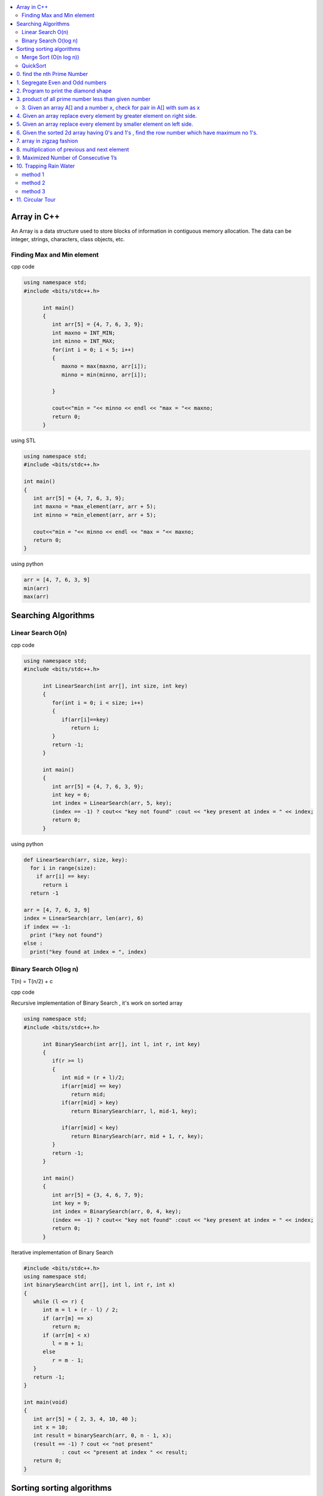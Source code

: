 
.. contents::
   :local:
   :depth: 3
   
Array in C++
===============================================================================

An Array is a data structure used to store blocks of information in contiguous
memory allocation. The data can be integer, strings, characters, class objects, etc.

Finding Max and Min element
------------

cpp code


.. code:: c++


      using namespace std;
      #include <bits/stdc++.h>

            int main()
            {
               int arr[5] = {4, 7, 6, 3, 9};
               int maxno = INT_MIN;
               int minno = INT_MAX;
               for(int i = 0; i < 5; i++)
               {
                  maxno = max(maxno, arr[i]);
                  minno = min(minno, arr[i]);

               }

               cout<<"min = "<< minno << endl << "max = "<< maxno;
               return 0;
            }

using STL

.. code:: c++

      using namespace std;
      #include <bits/stdc++.h>

      int main()
      {
         int arr[5] = {4, 7, 6, 3, 9};
         int maxno = *max_element(arr, arr + 5);
         int minno = *min_element(arr, arr + 5);

         cout<<"min = "<< minno << endl << "max = "<< maxno;
         return 0;
      }

using python

.. code:: python

      arr = [4, 7, 6, 3, 9]
      min(arr)
      max(arr)

Searching Algorithms
===============================================================================

Linear Search O(n)
------------

cpp code

.. code:: c++

      using namespace std;
      #include <bits/stdc++.h>

            int LinearSearch(int arr[], int size, int key)
            {
               for(int i = 0; i < size; i++)
               {
                  if(arr[i]==key)
                     return i;
               }
               return -1;
            }

            int main()
            {
               int arr[5] = {4, 7, 6, 3, 9};
               int key = 6;
               int index = LinearSearch(arr, 5, key);
               (index == -1) ? cout<< "key not found" :cout << "key present at index = " << index;
               return 0;
            }

using python

.. code:: python

      def LinearSearch(arr, size, key):
        for i in range(size):
          if arr[i] == key:
            return i
        return -1

      arr = [4, 7, 6, 3, 9]
      index = LinearSearch(arr, len(arr), 6)
      if index == -1:
        print ("key not found")
      else :
        print("key found at index = ", index)

Binary Search O(log n)
------------

T(n) = T(n/2) + c 

cpp code

Recursive implementation of Binary Search , it's work on sorted array

.. code:: c++

      using namespace std;
      #include <bits/stdc++.h>

            int BinarySearch(int arr[], int l, int r, int key)
            {
               if(r >= l)
               {
                  int mid = (r + l)/2;
                  if(arr[mid] == key)
                     return mid;
                  if(arr[mid] > key)
                     return BinarySearch(arr, l, mid-1, key);

                  if(arr[mid] < key)
                     return BinarySearch(arr, mid + 1, r, key);
               }
               return -1;
            }

            int main()
            {
               int arr[5] = {3, 4, 6, 7, 9};
               int key = 9;
               int index = BinarySearch(arr, 0, 4, key);
               (index == -1) ? cout<< "key not found" :cout << "key present at index = " << index;
               return 0;
            }

Iterative implementation of Binary Search

.. code:: cpp


      #include <bits/stdc++.h>
      using namespace std;
      int binarySearch(int arr[], int l, int r, int x)
      {
         while (l <= r) {
            int m = l + (r - l) / 2;
            if (arr[m] == x)
               return m;
            if (arr[m] < x)
               l = m + 1;
            else
               r = m - 1;
         }
         return -1;
      }

      int main(void)
      {
         int arr[5] = { 2, 3, 4, 10, 40 };
         int x = 10;
         int result = binarySearch(arr, 0, n - 1, x);
         (result == -1) ? cout << "not present"
                  : cout << "present at index " << result;
         return 0;
      }


Sorting sorting algorithms
===============================================================================


Merge Sort (O(n log n))
------------

Merge Sort is a Divide and Conquer algorithm. It divides the input array into two halves, calls itself for the two halves, and then merges the two sorted halves.
cpp code

.. code:: cpp

      #include<bits/stdc++.h>
      using namespace std;
      void merge(int arr[], int l, int mid, int r)
      {
          int n1 = mid-l+1;
          int n2 = r-mid;
          int a[n1], b[n2];
          for (int i = 0; i < n1; ++i)
          {
              a[i] = arr[l+i];
          }
           for (int i = 0; i < n2; ++i)
          {
              b[i] = arr[i+mid+1];
          }
          int i = 0;
          int j = 0;
          int k = l;
          while(i < n1 && j < n2)
          {
              if(a[i]<=b[j])
              {
                  arr[k] = a[i];
                  i++;
              }
              else
              {
                  arr[k] = b[j];
                  j++;
              }
              k++;
          }
         while(i<n1)
         {
          arr[k] = a[i];
          i++; k++;
         }
         while(j<n2)
         {
          arr[k] = b[j];
          j++; k++;
         }
      }
      void merge_sort(int arr[], int l, int r)
      {
          if(l<r)
          {
              int mid = (l + r)/2;
              merge_sort(arr, l, mid);
              merge_sort(arr, mid+1, r);
              merge(arr, l, mid, r);
          }
      }
      int main()  
      {
          int arr[5] = {3, 4, 7, 2, 1};
          merge_sort(arr, 0, 4);
          for (int i = 0; i < 5; ++i)
          {
              cout << arr[i];
          }
          return 0;
      }

QuickSort
------------
Worst-case (n²)

Average performance	O(n log n)

Best-case performance	O(n log n) 

QuickSort is a Divide and Conquer algorithm. It picks an element as pivot and partitions the given array around the picked pivot. There are many different versions of quickSort that pick pivot in different ways. 

cpp code

.. code:: cpp

    using namespace std;
    #include <bits/stdc++.h>
    int partition(int arr[], int l, int r)
    {
      int i=l-1;
      int pivot = arr[r];
      for(int j = l; j < r; j++)
      {
        if(arr[j] < pivot )
        {
          i++;
        swap(arr[i], arr[j]);
        }	

      }
      swap(arr[i+1], arr[r]);
      return i+1;
    }
    void quicksort(int arr[], int l, int r)
    {
      if(l < r)
      {
        int pi = partition(arr, l, r);
        quicksort(arr, l, pi - 1);
        quicksort(arr, pi + 1, r);
      }
    }
    int main(){
      int arr[5] = {4, 5, 3, 7, 8};
      quicksort(arr, 0, 4);
      for(int i = 0; i < 5; i++)
      {
        cout << arr[i] << " ";
      }
      return 0;
    }
    
python code

.. code:: python

      def partition(arr, l, r):
        i = l-1;
        pivot = arr[r]
        for j in range (l, r):
          if arr[j] < pivot :
            i = i + 1
            arr[i] , arr[j] = arr[j] , arr[i]
        arr[i+1], arr[r] = arr[r], arr[i+1]
        return i+1

      def Quicksort(arr, l, r):
        if l >= r :
          return
        if l < r :
          pi = partition(arr, l, r)
          Quicksort(arr, l, pi-1)
          Quicksort(arr, pi+1, r)

      arr = [9, 5, 6, 7, 3, 8, 2]
      n = len(arr)
      Quicksort(arr, 0, n-1)
      print(arr)
      
0. find the nth Prime Number
===============================================================================

.. code:: c++

      #include<bits/stdc++.h>
      using namespace std;

      int main()
       {     
           int j, n = 5, count = 0;
           for (int i = 2; i > 0; ++i)
           {  int  flag = 0;
               for ( j = 2; j < i; ++j)
               {
                   if(i%j == 0)
                   {
                      flag = 1;
                      break;
                   }
               }
               if(i == j)
               {
                  count++;
               }
               if(count == n)
               {
                  cout << i;
                  break;
               }
           }
           return 0;
      }


1. Segregate Even and Odd numbers
===============================================================================

cpp code

.. code:: c++

      #include<bits/stdc++.h>
      using namespace std;
      int main()
      {
          int arr[7] = {6, 5, 3, 4, 2, 1, 4};
          int i = 0;
          int j = 6;
          while(i<j)
          {
              while((arr[i]&1) == 0)
              {
                  i++;
              }
              while((arr[j]&1) == 1)
              {
                  j--;
              }
              swap(arr[i], arr[j]);
              i++; j--;
          }
          for (int i = 0; i < 7; ++i)
          {

              cout << arr[i] << " ";
          }
      }

output

.. code:: c++

      6 4 2 4 3 1 5 

2. Program to print the diamond shape
===============================================================================

cpp code

.. code:: c++

   #include<bits/stdc++.h>
   using namespace std;

   int main()
    {
        int n, j, k;
           cin >> n;
           for(int i = 1; i <= n; i++ )
           {
               for (j = n; j > i; j--)
               {
                   cout << " ";
               }
               for (k = 1; k <= i; k++)
               {
                   cout << "* ";
               }
               cout << endl;
           }
           for(int i = 1; i < n; i++ )
           {
               for (j = 1; j <= i; j++)
               {
                   cout << " ";
               }
               for (k = n-1; k >= i; k--)
               {
                   cout << "* ";
               }
               cout << endl;
           }

       return 0;
   }

output

.. code:: c++

          * 
         * * 
        * * * 
       * * * * 
      * * * * * 
       * * * * 
        * * * 
         * * 
          * 

3. product of all prime number less than given number
===============================================================================

.. code:: c++

    #include<bits/stdc++.h>
    using namespace std;

    int main()
     {      
         int n, result = 1, j;
            cin >> n;
            for(int i = 2; i < n; i++ )
            {
                for (j = 2; j < i; j++)
                {
                    if(i%j == 0)
                    {
                        break;
                    }
                }
                if(i == j)
                    result *= i;
            }
            cout << result << endl;
        return 0;
    }
    // ans = 30

3. Given an array A[] and a number x, check for pair in A[] with sum as x
----------------------------------------------------

.. code:: c++

      #include<bits/stdc++.h>
      using namespace std;

      void findpair(std::vector<int> v, int sum)
      {
          sort(v.begin(), v.end());
          int l = 0;
          int r = v.size() - 1;
          while(l<r)
          {
              if((v[l] + v[r]) == sum)
              {
                  cout << v[l] << " " << v[r];
                  break;
              }
              if((v[l] + v[r]) < sum)
                  l++;
              else
                  r--;
          }
      }

      int main()
      {
         std::vector<int> v = {4, 5, 6, 7, 5, 4, 4};
         int sum = 10;
         findpair(v, sum);
         return 0;
      }


4. Given an array replace every element by greater element on right side.
===============================================================================

.. code:: c++

      #include <iostream>
      using namespace std;
      int main(){
      int n=6,i,temp;    
      int a[6]={16,17,4,3,5,2};
      int max;
      max= a[n-1];
      a[n-1]=-1;
      for(i=n-2;i>=0;i--){
          temp=a[i];
          if(max>a[i+1])
              a[i]=max;
          else
              a[i]=a[i+1];
          max=temp;   
          }
       for(i=0;i<n;i++){
           cout<<a[i]<<" ";
       } 
      }
      
      
.. code:: c++

      I/p : 16 17 4 3 5 2

      o/p : 17 5 5 5 2 -1

5. Given an array replace every element by smaller element on left side.
===============================================================================

.. code:: c++

      #include <iostream>
      using namespace std;
      #include<bits/stdc++.h> 
      int main()
      {
      int n=6,i,temp;    
      int a[6]={16,17,4,3,5,2};
      int min;
      min= a[0];
      a[0]=INT_MAX;
      for(i=1;i<n;i++)
      {
          temp=a[i];
          if(min>a[i-1])
              a[i]=a[i-1];
          else
              a[i]=min;
          min=temp;
      }
       for(i=0;i<n;i++)
       {
           cout<<a[i]<<" ";
       }   
      }

.. code:: c++

      I/o : 16 17 4 3 5 2

      O/P : int max 16 16 4 3 3
 
6. Given the sorted 2d array having 0's and 1's , find the row number which have maximum no 1's.
===============================================================================

 #hint check column wise to get one in any row and that wil be the max
 
.. code:: c++

      #include <bits/stdc++.h> 
      using namespace std;
      const int R = 4;
      const int C = 4;
      void FindMax(int a[R][C])
          {   int Row=0,i;
              int j=C-1;
              for(i=0;i<R;i++)
              {
                while((a[i][j]==1) && (j>=0) )
                {
                    j--;
                    Row = i ;
                }
              }
              cout<<Row;
         }
      int main()
          { 
            int a[ ][4] = {{0,0,1,1},{1,1,1,1},{0,0,1,1},{1,1,1,1}};
            FindMax(a);
            return 0;
          }
          
.. code:: c++

       input
         0 1 2 3
       0 0 0 1 1
       1 0 1 1 1
       2 0 0 1 1
       3 1 1 1 1
       output 3
 
7. array in zigzag fashion
===============================================================================

Given an array rearrange the element of array in zigzag fashion .


.. code:: c++          

      #include <iostream>
      using namespace std;
      void rearrange(int a[] , int n)
          {   int i;
              for(i=0;i<n-1;i++)
              {
                  if(i%2==0)
                  {
                      if(a[i]>a[i+1])
                      swap(a[i],a[i+1]);
                  }
                  else
                      if(a[i]<a[i+1])
                      swap(a[i],a[i+1]);
              }
              for(i=0;i<n;i++)
              {
                  cout <<a[i]<<" " ;
              }
          }

      int main()
      {
          int a[7] = {4,3,7,8,6,2,1};
           rearrange(a , 7);   
          return 0;
      }

.. code:: c++          

      I/P 4 3 7 8 6 2 1
      O/P 3 7 4 8 2 6 1

8. multiplication of previous and next element
===============================================================================

Given an array of integers, update every element with multiplication of previous and next element with following execeptions. a.) First element replaced by multiplication of first and second. b.) Last element replaced by multiplication of last and second last.


.. code:: c++

      #include <iostream>
      using namespace std;
      void NewArray(int arr[] , int n)
      {   
          if(n<=1)                         //if number of element less then two
          {
              return;            
          }

          int previous = arr[0];          //first element assigning with keeping the track of this element     
          arr[0] =previous*arr[1];

          for(int i=1; i<n-1; i++)
          {
              int current = arr[i];
              arr[i]  = previous*arr[i+1];
              previous = current;
          }

          arr[n-1] = previous*arr[n-1];
      }

      int main()
      {int n,i;
          int arr[] = {2, 3, 4, 5, 6};
          n=sizeof(arr)/sizeof(arr[0]);
          NewArray(arr , n);
          for(i=0;i<n;i++)
          {
             cout << arr[i]  <<" "; 
          }
      }

.. code:: c++

      I/P : arr[] = {2, 3, 4, 5, 6}
      O/p : arr[] = {6, 8, 15, 24, 30}

9. Maximized Number of Consecutive 1’s
===============================================================================

You are given with an array of 1s and 0s. And you are given with an integer m, which signifies number of flips allowed. find the maximum number of consecutive 1's. and also find the position of zeros which when flipped will produce maximum continuous series of 1s.


.. code:: c++

      #include<bits/stdc++.h> 
      using namespace std; 
      void findZeroes(int arr[], int n, int m) 
      { 
          // Left and right indexes of current window 
          int wL = 0, wR = 0;  

          // Left index and size of the widest window  
          int bestL = 0, bestWindow = 0;  

          // Count of zeroes in current window 
          int zeroCount = 0;  

          // While right boundary of current window doesn't cross  
          // right end 
          while (wR < n) 
          { 
              // If zero count of current window is less than m, 
              // widen the window toward right 
              if (zeroCount <= m) 
              { 
                  if (arr[wR] == 0) 
                    zeroCount++; 
                  wR++; 
              } 

              // If zero count of current window is more than m, 
              // reduce the window from left 
              if (zeroCount > m) 
              { 
                  if (arr[wL] == 0) 
                    zeroCount--; 
                  wL++; 
              } 

              // Updqate widest window if this window size is more 
              if ((wR-wL > bestWindow) && (zeroCount<=m)) 
              { 
                  bestWindow = wR-wL; 
                  bestL = wL;
              } 
          } 
        cout<<"mximum 1's "<<bestWindow<<endl;
          // Print positions of zeroes in the widest window 
          cout << "Indexes of zeroes to be flipped are "; 
          for (int i=0; i<bestWindow; i++) 
          { 
              if (arr[bestL+i] == 0) 
                 cout << bestL+i << " "; 
          } 
      }   
      // Driver program 
      int main() 
      { 
         int arr[] = {1, 1, 0, 1, 1, 0, 0, 1, 1, 1}; 
         int m = 2; 
         int n =  sizeof(arr)/sizeof(arr[0]); 
         findZeroes(arr, n, m); 
         return 0; 
      } 
      
.. code:: c++

      arr={1 1 0 1 1 0 0 1 1 1 } m=1
      output={1 1 1 1 1 0 0 1 1 1} position=2
      arr={1 1 0 1 1 0 0 1 1 1 } m=2
      output={1 1 0 1 1 1 1 1 1 1} position=5,6

10. Trapping Rain Water
===============================================================================

Given n non-negative integers representing an elevation map where the width of each bar is 1, compute how much water it is able to trap after raining.

.. image:: https://user-images.githubusercontent.com/42657629/95177014-46ae6a80-07db-11eb-8fe3-578ded353d25.png

method 1
--------
.. code:: c++

      #include<bits/stdc++.h>
      #include<iostream>
      using namespace std;
      int maxWater(int arr[], int n)
      {int i,j;
          int total_water=0;
          for (i=0; i<n; i++) 
          {
              int left_max=arr[i];
              for (j=0; j<i; j++) 
              {
                  left_max=max(left_max,arr[j]);
              }

              int right_max=arr[i];
              for (j=i+1; j<n; j++) 
              {
                  right_max=max(right_max,arr[j]);
              }

              total_water  = total_water + min(right_max,left_max)-arr[i];
          }
          return total_water;
      }
      int main()  
      {  
          int arr[] = {0, 1, 0, 2, 1, 0, 1, 3, 2, 1, 2, 1};  
          int n = sizeof(arr)/sizeof(arr[0]);  

          cout << maxWater(arr, n);  

          return 0;  
      } 

method 2
--------
.. code:: c++

      #include <iostream>
      using namespace std;
      #include<bits/stdc++.h>
      #include <algorithm>
      int main() 
      {
          int t;
          cin>>t;

         while(t--)
         {
             int n,i;
             cin>>n;


             int a[n];
             for( i = 0; i < n ; i++)
             {
               cin>>a[i];

             }

             int l[n];
             l[0]=a[0];
             for( i = 1; i < n ; i++)
             {
                 l[i]=max(a[i],l[i-1]);
             }

              int r[n];
              r[n-1]=a[n-1];
              for( i = n-2; i>=0 ; i--)
             {
                 r[i]=max(a[i],r[i+1]);
             }

             int sum=0;
             for( i = 0; i < n ; i++)
             {
                 sum=sum+((min(l[i], r[i]))-a[i]);
             }
             cout<<sum<<endl;
         }

      }
      
method 3
--------
.. code:: c++

      #include<bits/stdc++.h>
      using namespace std;
      int Water_Trap(int a[], int n)
      {
          int i=0;
          int j=n-1;
          int result=0;
          int left_max=0, right_max=0;
          while(i<j)
          {
              if(a[i]<=a[j])
              {
                  left_max=max(left_max,a[i]);
                  result+=left_max-a[i];
                  i++;
              }
              else
              {
                  right_max=max(right_max,a[j]);
                  result+=right_max-a[j];
                  j--;
              }
          }

          return result;
      }
      int main() 
      { 
          int a[] = { 0, 1, 0, 2, 1, 0, 1, 3, 2, 1, 2, 1 }; 
          int n = sizeof(a) / sizeof(a[0]); 
          cout << "Maximum water that can be accumulated is "
               << Water_Trap(a, n); 
          return 0; 
      }

.. code:: c++

      input : arr[]={1, 0, 2, 1, 0, 1, 1, 3, 2, 1, 2, 1}

      output: 7

      Method 1 : 

                hint : Crate new array for left max

                       L[] = {1, 1, 2, 2, 2, 2, 2, 3, 3, 3, 3, 3}

                       Create another array for right max

                       R[] = {3, 3, 3, 3, 3, 3, 3, 3, 2, 2, 2, 1}

                       water wil trap between minimum of right and left
                       min(L[i] , R[i]) - arr[i]

                       Complexity Analysis: 

                       Time Complexity: O(n). 
                       Only one traversal of the array is needed, So time Complexity is O(n).
                       Space Complexity: O(n). 
                       Two extra array is needed each of size n.

11. Circular Tour
===============================================================================

Suppose there is a circle. There are n petrol pumps on that circle. You are given two sets of data. The amount of petrol that every petrol pump has. Distance from that petrol pump to the next petrol pump. Calculate the first point from where a truck will be able to complete the circle (The truck will stop at each petrol pump and it has infinite capacity). Expected time complexity is O(n).

Assume for 1-litre petrol, the truck can go 1 unit of distance.
For example, let there be 4 petrol pumps with amount of petrol and distance to next petrol pump value pairs as {4, 6}, {6, 5}, {7, 3} and {4, 5}.

Return the starting petrol pumps index if you can travel around the circuit once in the clockwise direction, otherwise return -1.

.. code:: c++

      #include <bits/stdc++.h> 
      using namespace std;  
          int canCompleteCircuit(int Petrol[], int Distance[], int n ) 
          {
              int deficit = 0, surplus = 0, Start = 0;
              for(int i = 0; i < n; ++i){
                  surplus += Petrol[i] - Distance[i];

                  if(surplus < 0)
                  {
                      Start = i+1;
                      deficit+=surplus;
                      surplus = 0;
                  }
              }
              return (surplus+deficit < 0) ? -1 : Start;
          }
      int main()
      {
          int Petrol[]  = {6,3,7};
          int Distance[] = {4,6,3};
          int n=sizeof(Petrol)/sizeof(Petrol[0]);
          int start = canCompleteCircuit(Petrol,Distance, n);  

          (start == -1)? cout<<"No solution": cout<<"Start = "<<start;  
          return 0; 
      }
